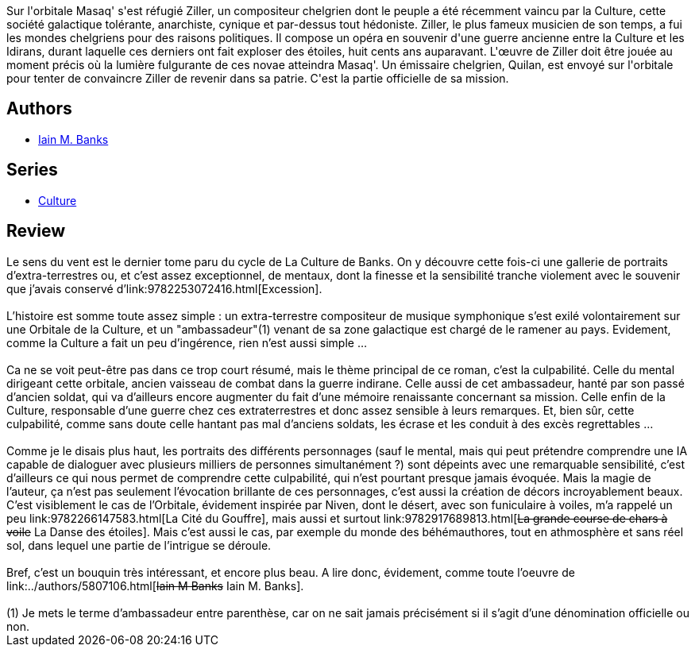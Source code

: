:jbake-type: post
:jbake-status: published
:jbake-title: Le Sens du vent
:jbake-tags:  far-future, guerre, ia, musique, politique, rayon-imaginaire,_année_2006,_mois_oct.,_note_5,read,space-opera
:jbake-date: 2006-10-09
:jbake-depth: ../../
:jbake-uri: goodreads/books/9782253113188.adoc
:jbake-bigImage: https://i.gr-assets.com/images/S/compressed.photo.goodreads.com/books/1354121763l/2734338._SY160_.jpg
:jbake-smallImage: https://i.gr-assets.com/images/S/compressed.photo.goodreads.com/books/1354121763l/2734338._SY75_.jpg
:jbake-source: https://www.goodreads.com/book/show/2734338
:jbake-style: goodreads goodreads-book

++++
<div class="book-description">
Sur l'orbitale Masaq' s'est réfugié Ziller, un compositeur chelgrien dont le peuple a été récemment vaincu par la Culture, cette société galactique tolérante, anarchiste, cynique et par-dessus tout hédoniste. Ziller, le plus fameux musicien de son temps, a fui les mondes chelgriens pour des raisons politiques. Il compose un opéra en souvenir d'une guerre ancienne entre la Culture et les Idirans, durant laquelle ces derniers ont fait exploser des étoiles, huit cents ans auparavant. L'œuvre de Ziller doit être jouée au moment précis où la lumière fulgurante de ces novae atteindra Masaq'. Un émissaire chelgrien, Quilan, est envoyé sur l'orbitale pour tenter de convaincre Ziller de revenir dans sa patrie. C'est la partie officielle de sa mission.
</div>
++++


## Authors
* link:../authors/5807106.html[Iain M. Banks]

## Series
* link:../series/Culture.html[Culture]

## Review

++++
Le sens du vent est le dernier tome paru du cycle de La Culture de Banks. On y découvre cette fois-ci une gallerie de portraits d’extra-terrestres ou, et c’est assez exceptionnel, de mentaux, dont la finesse et la sensibilité tranche violement avec le souvenir que j’avais conservé d’link:9782253072416.html[Excession].<br/><br/>L’histoire est somme toute assez simple : un extra-terrestre compositeur de musique symphonique s’est exilé volontairement sur une Orbitale de la Culture, et un "ambassadeur"(1) venant de sa zone galactique est chargé de le ramener au pays. Evidement, comme la Culture a fait un peu d’ingérence, rien n’est aussi simple …<br/><br/>Ca ne se voit peut-être pas dans ce trop court résumé, mais le thème principal de ce roman, c’est la culpabilité. Celle du mental dirigeant cette orbitale, ancien vaisseau de combat dans la guerre indirane. Celle aussi de cet ambassadeur, hanté par son passé d’ancien soldat, qui va d’ailleurs encore augmenter du fait d’une mémoire renaissante concernant sa mission. Celle enfin de la Culture, responsable d’une guerre chez ces extraterrestres et donc assez sensible à leurs remarques. Et, bien sûr, cette culpabilité, comme sans doute celle hantant pas mal d’anciens soldats, les écrase et les conduit à des excès regrettables …<br/><br/>Comme je le disais plus haut, les portraits des différents personnages (sauf le mental, mais qui peut prétendre comprendre une IA capable de dialoguer avec plusieurs milliers de personnes simultanément ?) sont dépeints avec une remarquable sensibilité, c’est d’ailleurs ce qui nous permet de comprendre cette culpabilité, qui n’est pourtant presque jamais évoquée. Mais la magie de l’auteur, ça n’est pas seulement l’évocation brillante de ces personnages, c’est aussi la création de décors incroyablement beaux. C’est visiblement le cas de l’Orbitale, évidement inspirée par Niven, dont le désert, avec son funiculaire à voiles, m’a rappelé un peu link:9782266147583.html[La Cité du Gouffre], mais aussi et surtout link:9782917689813.html[<strike>La grande course de chars à voile</strike> La Danse des étoiles]. Mais c’est aussi le cas, par exemple du monde des béhémauthores, tout en athmosphère et sans réel sol, dans lequel une partie de l’intrigue se déroule.<br/><br/>Bref, c’est un bouquin très intéressant, et encore plus beau. A lire donc, évidement, comme toute l’oeuvre de link:../authors/5807106.html[<strike>Iain M Banks</strike> Iain M. Banks]. <br/><br/>(1) Je mets le terme d’ambassadeur entre parenthèse, car on ne sait jamais précisément si il s’agit d’une dénomination officielle ou non.
++++